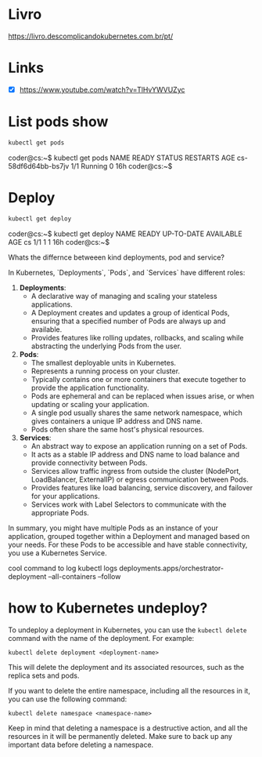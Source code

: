 * Livro
https://livro.descomplicandokubernetes.com.br/pt/

* Links
- [X] https://www.youtube.com/watch?v=TlHvYWVUZyc
* List pods show
#+begin_src bash
kubectl get pods
#+end_src
coder@cs:~$ kubectl get pods
NAME                  READY   STATUS    RESTARTS   AGE
cs-58df6d64bb-bs7jv   1/1     Running   0          16h
coder@cs:~$
* Deploy
#+begin_src bash
kubectl get deploy
#+end_src
coder@cs:~$ kubectl get deploy
NAME   READY   UP-TO-DATE   AVAILABLE   AGE
cs     1/1     1            1           16h
coder@cs:~$


Whats the differnce betweeen kind deployments, pod and service?

 In Kubernetes, `Deployments`, `Pods`, and `Services` have different roles:

1. **Deployments**:
   - A declarative way of managing and scaling your stateless applications.
   - A Deployment creates and updates a group of identical Pods, ensuring that a specified number of Pods are always up and available.
   - Provides features like rolling updates, rollbacks, and scaling while abstracting the underlying Pods from the user.

2. **Pods**:
   - The smallest deployable units in Kubernetes.
   - Represents a running process on your cluster.
   - Typically contains one or more containers that execute together to provide the application functionality.
   - Pods are ephemeral and can be replaced when issues arise, or when updating or scaling your application.
   - A single pod usually shares the same network namespace, which gives containers a unique IP address and DNS name.
   - Pods often share the same host's physical resources.

3. **Services**:
   - An abstract way to expose an application running on a set of Pods.
   - It acts as a stable IP address and DNS name to load balance and provide connectivity between Pods.
   - Services allow traffic ingress from outside the cluster (NodePort, LoadBalancer, ExternalIP) or egress communication between Pods.
   - Provides features like load balancing, service discovery, and failover for your applications.
   - Services work with Label Selectors to communicate with the appropriate Pods.

In summary, you might have multiple Pods as an instance of your application, grouped together within a Deployment and managed based on your needs. For these Pods to be accessible and have stable connectivity, you use a Kubernetes Service.



cool command to log
kubectl logs deployments.apps/orchestrator-deployment --all-containers --follow

* how to Kubernetes undeploy?

 To undeploy a deployment in Kubernetes, you can use the =kubectl delete= command with the name of the deployment. For example:

#+begin_src
kubectl delete deployment <deployment-name>
#+end_src

This will delete the deployment and its associated resources, such as the replica sets and pods.

If you want to delete the entire namespace, including all the resources in it, you can use the following command:

#+begin_src
kubectl delete namespace <namespace-name>
#+end_src

Keep in mind that deleting a namespace is a destructive action, and all the resources in it will be permanently deleted. Make sure to back up any important data before deleting a namespace.
